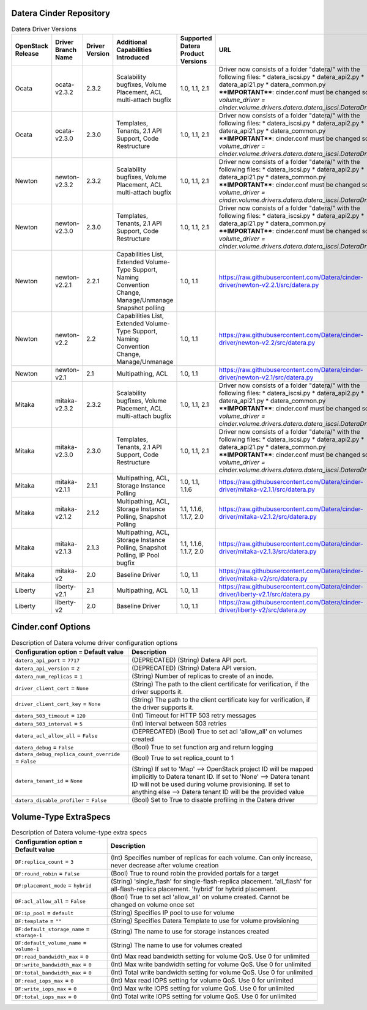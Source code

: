 =======
Datera Cinder Repository
=======

.. list-table:: Datera Driver Versions
   :header-rows: 1
   :class: config-ref-table

   * - OpenStack Release
     - Driver Branch Name
     - Driver Version
     - Additional Capabilities Introduced
     - Supported Datera Product Versions
     - URL
   * - Ocata
     - ocata-v2.3.2
     - 2.3.2
     - Scalability bugfixes, Volume Placement, ACL multi-attach bugfix
     - 1.0, 1.1, 2.1
     - Driver now consists of a folder "datera/" with the following files:
       * datera_iscsi.py
       * datera_api2.py
       * datera_api21.py
       * datera_common.py
       ****IMPORTANT****: cinder.conf must be changed so `volume_driver = 
       cinder.volume.drivers.datera.datera_iscsi.DateraDriver`
   * - Ocata
     - ocata-v2.3.0
     - 2.3.0
     - Templates, Tenants, 2.1 API Support, Code Restructure
     - 1.0, 1.1, 2.1
     - Driver now consists of a folder "datera/" with the following files:
       * datera_iscsi.py
       * datera_api2.py
       * datera_api21.py
       * datera_common.py
       ****IMPORTANT****: cinder.conf must be changed so `volume_driver = 
       cinder.volume.drivers.datera.datera_iscsi.DateraDriver`
   * - Newton
     - newton-v2.3.2
     - 2.3.2
     - Scalability bugfixes, Volume Placement, ACL multi-attach bugfix
     - 1.0, 1.1, 2.1
     - Driver now consists of a folder "datera/" with the following files:
       * datera_iscsi.py
       * datera_api2.py
       * datera_api21.py
       * datera_common.py
       ****IMPORTANT****: cinder.conf must be changed so `volume_driver = 
       cinder.volume.drivers.datera.datera_iscsi.DateraDriver`
   * - Newton
     - newton-v2.3.0
     - 2.3.0
     - Templates, Tenants, 2.1 API Support, Code Restructure
     - 1.0, 1.1, 2.1
     - Driver now consists of a folder "datera/" with the following files:
       * datera_iscsi.py
       * datera_api2.py
       * datera_api21.py
       * datera_common.py
       ****IMPORTANT****: cinder.conf must be changed so `volume_driver = 
       cinder.volume.drivers.datera.datera_iscsi.DateraDriver`
   * - Newton
     - newton-v2.2.1
     - 2.2.1
     - Capabilities List, Extended Volume-Type Support, Naming Convention Change, Manage/Unmanage Snapshot polling
     - 1.0, 1.1
     - https://raw.githubusercontent.com/Datera/cinder-driver/newton-v2.2.1/src/datera.py
   * - Newton
     - newton-v2.2
     - 2.2
     - Capabilities List, Extended Volume-Type Support, Naming Convention Change, Manage/Unmanage
     - 1.0, 1.1
     - https://raw.githubusercontent.com/Datera/cinder-driver/newton-v2.2/src/datera.py
   * - Newton
     - newton-v2.1
     - 2.1
     - Multipathing, ACL
     - 1.0, 1.1
     - https://raw.githubusercontent.com/Datera/cinder-driver/newton-v2.1/src/datera.py
   * - Mitaka
     - mitaka-v2.3.2
     - 2.3.2
     - Scalability bugfixes, Volume Placement, ACL multi-attach bugfix
     - 1.0, 1.1, 2.1
     - Driver now consists of a folder "datera/" with the following files:
       * datera_iscsi.py
       * datera_api2.py
       * datera_api21.py
       * datera_common.py
       ****IMPORTANT****: cinder.conf must be changed so `volume_driver = 
       cinder.volume.drivers.datera.datera_iscsi.DateraDriver`
   * - Mitaka
     - mitaka-v2.3.0
     - 2.3.0
     - Templates, Tenants, 2.1 API Support, Code Restructure
     - 1.0, 1.1, 2.1
     - Driver now consists of a folder "datera/" with the following files:
       * datera_iscsi.py
       * datera_api2.py
       * datera_api21.py
       * datera_common.py
       ****IMPORTANT****: cinder.conf must be changed so `volume_driver = 
       cinder.volume.drivers.datera.datera_iscsi.DateraDriver`
   * - Mitaka
     - mitaka-v2.1.1
     - 2.1.1
     - Multipathing, ACL, Storage Instance Polling
     - 1.0, 1.1, 1.1.6
     - https://raw.githubusercontent.com/Datera/cinder-driver/mitaka-v2.1.1/src/datera.py
   * - Mitaka
     - mitaka-v2.1.2
     - 2.1.2
     - Multipathing, ACL, Storage Instance Polling, Snapshot Polling
     - 1.1, 1.1.6, 1.1.7, 2.0
     - https://raw.githubusercontent.com/Datera/cinder-driver/mitaka-v2.1.2/src/datera.py
   * - Mitaka
     - mitaka-v2.1.3
     - 2.1.3
     - Multipathing, ACL, Storage Instance Polling, Snapshot Polling, IP Pool bugfix
     - 1.1, 1.1.6, 1.1.7, 2.0
     - https://raw.githubusercontent.com/Datera/cinder-driver/mitaka-v2.1.3/src/datera.py
   * - Mitaka
     - mitaka-v2
     - 2.0
     - Baseline Driver
     - 1.0, 1.1
     - https://raw.githubusercontent.com/Datera/cinder-driver/mitaka-v2/src/datera.py
   * - Liberty
     - liberty-v2.1
     - 2.1
     - Multipathing, ACL
     - 1.0, 1.1
     - https://raw.githubusercontent.com/Datera/cinder-driver/liberty-v2.1/src/datera.py
   * - Liberty
     - liberty-v2
     - 2.0
     - Baseline Driver
     - 1.0, 1.1
     - https://raw.githubusercontent.com/Datera/cinder-driver/liberty-v2/src/datera.py

=======
Cinder.conf Options
=======

.. list-table:: Description of Datera volume driver configuration options
   :header-rows: 1
   :class: config-ref-table

   * - Configuration option = Default value
     - Description
   * - ``datera_api_port`` = ``7717``
     - (DEPRECATED) (String) Datera API port.
   * - ``datera_api_version`` = ``2``
     - (DEPRECATED) (String) Datera API version.
   * - ``datera_num_replicas`` = ``1``
     - (String) Number of replicas to create of an inode.
   * - ``driver_client_cert`` = ``None``
     - (String) The path to the client certificate for verification, if the driver supports it.
   * - ``driver_client_cert_key`` = ``None``
     - (String) The path to the client certificate key for verification, if the driver supports it.
   * - ``datera_503_timeout`` = ``120``
     - (Int) Timeout for HTTP 503 retry messages
   * - ``datera_503_interval`` = ``5``
     - (Int) Interval between 503 retries
   * - ``datera_acl_allow_all`` = ``False``
     - (DEPRECATED) (Bool) True to set acl 'allow_all' on volumes created
   * - ``datera_debug`` = ``False``
     - (Bool) True to set function arg and return logging
   * - ``datera_debug_replica_count_override`` = ``False``
     - (Bool) True to set replica_count to 1
   * - ``datera_tenant_id`` = ``None``
     - (String) If set to 'Map' --> OpenStack project ID will be mapped implicitly to Datera tenant ID. If set to 'None' --> Datera tenant ID will not be used during volume provisioning. If set to anything else --> Datera tenant ID will be the provided value
   * - ``datera_disable_profiler`` = ``False``
     - (Bool) Set to True to disable profiling in the Datera driver


=======
Volume-Type ExtraSpecs
=======

.. list-table:: Description of Datera volume-type extra specs
   :header-rows: 1
   :class: config-ref-table

   * - Configuration option = Default value
     - Description
   * - ``DF:replica_count`` = ``3``
     - (Int) Specifies number of replicas for each volume. Can only increase, never decrease after volume creation
   * - ``DF:round_robin`` = ``False``
     - (Bool) True to round robin the provided portals for a target
   * - ``DF:placement_mode`` = ``hybrid``
     - (String) 'single_flash' for single-flash-replica placement.  'all_flash' for all-flash-replica placement. 'hybrid' for hybrid placement.
   * - ``DF:acl_allow_all`` = ``False``
     - (Bool) True to set acl 'allow_all' on volume created.  Cannot be changed on volume once set
   * - ``DF:ip_pool`` = ``default``
     - (String) Specifies IP pool to use for volume
   * - ``DF:template`` = ``""``
     - (String) Specifies Datera Template to use for volume provisioning
   * - ``DF:default_storage_name`` = ``storage-1``
     - (String) The name to use for storage instances created
   * - ``DF:default_volume_name`` = ``volume-1``
     - (String) The name to use for volumes created
   * - ``DF:read_bandwidth_max`` = ``0``
     - (Int) Max read bandwidth setting for volume QoS.  Use 0 for unlimited
   * - ``DF:write_bandwidth_max`` = ``0``
     - (Int) Max write bandwidth setting for volume QoS.  Use 0 for unlimited
   * - ``DF:total_bandwidth_max`` = ``0``
     - (Int) Total write bandwidth setting for volume QoS.  Use 0 for unlimited
   * - ``DF:read_iops_max`` = ``0``
     - (Int) Max read IOPS setting for volume QoS.  Use 0 for unlimited
   * - ``DF:write_iops_max`` = ``0``
     - (Int) Max write IOPS setting for volume QoS.  Use 0 for unlimited
   * - ``DF:total_iops_max`` = ``0``
     - (Int) Total write IOPS setting for volume QoS.  Use 0 for unlimited

